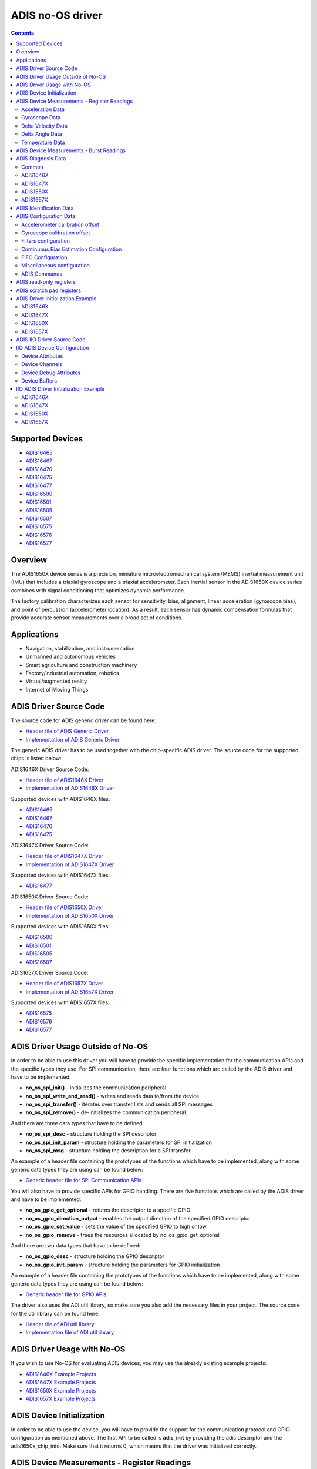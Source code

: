 ADIS no-OS driver
====================

.. contents::
    :depth: 2

Supported Devices
-----------------

* `ADIS16465 <https://www.analog.com/ADIS16465>`_
* `ADIS16467 <https://www.analog.com/ADIS16467>`_
* `ADIS16470 <https://www.analog.com/ADIS16470>`_
* `ADIS16475 <https://www.analog.com/ADIS16475>`_
* `ADIS16477 <https://www.analog.com/ADIS16477>`_
* `ADIS16500 <https://www.analog.com/ADIS16500>`_
* `ADIS16501 <https://www.analog.com/ADIS16501>`_
* `ADIS16505 <https://www.analog.com/ADIS16505>`_
* `ADIS16507 <https://www.analog.com/ADIS16507>`_
* `ADIS16575 <https://www.analog.com/ADIS16575>`_
* `ADIS16576 <https://www.analog.com/ADIS16576>`_
* `ADIS16577 <https://www.analog.com/ADIS16577>`_

Overview
--------

The ADIS1650X device series is a precision, miniature microelectromechanical
system (MEMS) inertial measurement unit (IMU) that includes a triaxial
gyroscope and a triaxial accelerometer. Each inertial sensor in the ADIS1650X
device series combines with signal conditioning that optimizes dynamic
performance.

The factory calibration characterizes each sensor for sensitivity, bias,
alignment, linear acceleration (gyroscope bias), and point of percussion
(accelerometer location). As a result, each sensor has dynamic compensation
formulas that provide accurate sensor measurements over a broad set of
conditions.

Applications
------------

* Navigation, stabilization, and instrumentation
* Unmanned and autonomous vehicles
* Smart agriculture and construction machinery
* Factory/industrial automation, robotics
* Virtual/augmented reality
* Internet of Moving Things

ADIS Driver Source Code
-----------------------

The source code for ADIS generic driver can be found here:

* `Header file of ADIS Generic Driver <https://github.com/analogdevicesinc/no-OS/blob/master/drivers/imu/adis.h>`_
* `Implementation of ADIS Generic Driver <https://github.com/analogdevicesinc/no-OS/blob/master/drivers/imu/adis.c>`_

The generic ADIS driver has to be used together with the chip-specific ADIS driver.
The source code for the supported chips is listed below:

ADIS1646X Driver Source Code:

* `Header file of ADIS1646X Driver <https://github.com/analogdevicesinc/no-OS/blob/master/drivers/imu/adis1646x.h>`_
* `Implementation of ADIS1646X Driver <https://github.com/analogdevicesinc/no-OS/blob/master/drivers/imu/adis1646x.c>`_

Supported devices with ADIS1646X files:

* `ADIS16465 <https://www.analog.com/ADIS16465>`_
* `ADIS16467 <https://www.analog.com/ADIS16467>`_
* `ADIS16470 <https://www.analog.com/ADIS16470>`_
* `ADIS16475 <https://www.analog.com/ADIS16475>`_

ADIS1647X Driver Source Code:

* `Header file of ADIS1647X Driver <https://github.com/analogdevicesinc/no-OS/blob/master/drivers/imu/adis1647x.h>`_
* `Implementation of ADIS1647X Driver <https://github.com/analogdevicesinc/no-OS/blob/master/drivers/imu/adis1647x.c>`_

Supported devices with ADIS1647X files:

* `ADIS16477 <https://www.analog.com/ADIS16477>`_

ADIS1650X Driver Source Code:

* `Header file of ADIS1650X Driver <https://github.com/analogdevicesinc/no-OS/blob/master/drivers/imu/adis1650x.h>`_
* `Implementation of ADIS1650X Driver <https://github.com/analogdevicesinc/no-OS/blob/master/drivers/imu/adis1650x.c>`_

Supported devices with ADIS1650X files:

* `ADIS16500 <https://www.analog.com/ADIS16500>`_
* `ADIS16501 <https://www.analog.com/ADIS16501>`_
* `ADIS16505 <https://www.analog.com/ADIS16505>`_
* `ADIS16507 <https://www.analog.com/ADIS16507>`_

ADIS1657X Driver Source Code:

* `Header file of ADIS1657X Driver <https://github.com/analogdevicesinc/no-OS/blob/master/drivers/imu/adis1657x.h>`_
* `Implementation of ADIS1657X Driver <https://github.com/analogdevicesinc/no-OS/blob/master/drivers/imu/adis1657x.c>`_

Supported devices with ADIS1657X files:

* `ADIS16575 <https://www.analog.com/ADIS16575>`_
* `ADIS16576 <https://www.analog.com/ADIS16576>`_
* `ADIS16577 <https://www.analog.com/ADIS16577>`_

ADIS Driver Usage Outside of No-OS
-----------------------------------

In order to be able to use this driver you will have to provide the specific
implementation for the communication APIs and the specific types they use.
For SPI communication, there are four functions which are called by the ADIS
driver and have to be implemented:

* **no_os_spi_init()** - initializes the communication peripheral.
* **no_os_spi_write_and_read()** - writes and reads data to/from the device.
* **no_os_spi_transfer()** - iterates over transfer lists and sends all SPI messages
* **no_os_spi_remove()** - de-initializes the communication peripheral.

And there are three data types that have to be defined:

* **no_os_spi_desc** - structure holding the SPI descriptor
* **no_os_spi_init_param** - structure holding the parameters for SPI initialization
* **no_os_spi_msg** - structure holding the description for a SPI transfer

An example of a header file containing the prototypes of the functions which have
to be implemented, along with some generic data types they are using can be found
below:

* `Generic header file for SPI Communication APIs <https://github.com/analogdevicesinc/no-OS/blob/master/include/no_os_spi.h>`_

You will also have to provide specific APIs for GPIO handling. There are five
functions which are called by the ADIS driver and have to be implemented:

* **no_os_gpio_get_optional** - returns the descriptor to a specific GPIO
* **no_os_gpio_direction_output** - enables the output direction of the specified GPIO descriptor
* **no_os_gpio_set_value** - sets the value of the specified GPIO to high or low
* **no_os_gpio_remove** - frees the resources allocated by no_os_gpio_get_optional

And there are two data types that have to be defined:

* **no_os_gpio_desc** - structure holding the GPIO descriptor
* **no_os_gpio_init_param** - structure holding the parameters for GPIO initialization

An example of a header file containing the prototypes of the functions which have
to be implemented, along with some generic data types they are using can be found below:

* `Generic header file for GPIO APIs <https://github.com/analogdevicesinc/no-OS/blob/master/include/no_os_gpio.h>`_

The driver also uses the ADI util library, so make sure you also add the necessary
files in your project. The source code for the util library can be found here:

* `Header file of ADI util library <https://github.com/analogdevicesinc/no-OS/blob/master/include/no_os_util.h>`_
* `Implementation file of ADI util library <https://github.com/analogdevicesinc/no-OS/blob/master/util/no_os_util.c>`_

ADIS Driver Usage with No-OS
----------------------------

If you wish to use No-OS for evaluating ADIS devices, you may use the already
existing example projects:

* `ADIS1646X Example Projects <https://github.com/analogdevicesinc/no-OS/tree/master/projects/eval-adis1646x>`_
* `ADIS1647X Example Projects <https://github.com/analogdevicesinc/no-OS/tree/master/projects/eval-adis1647x>`_
* `ADIS1650X Example Projects <https://github.com/analogdevicesinc/no-OS/tree/master/projects/eval-adis1650x>`_
* `ADIS1657X Example Projects <https://github.com/analogdevicesinc/no-OS/tree/master/projects/eval-adis1657x>`_

ADIS Device Initialization
--------------------------

In order to be able to use the device, you will have to provide the support for
the communication protocol and GPIO configuration as mentioned above. The first
API to be called is **adis_init** by providing the adis descriptor and the
adis1650x_chip_info. Make sure that it returns 0, which means that the driver
was initialized correctly.

ADIS Device Measurements - Register Readings
--------------------------------------------

Acceleration Data
^^^^^^^^^^^^^^^^^
If you want to obtain a data set for each axis, you may use **adis_read_x_accl**,
**adis_read_y_accl** and **adis_read_z_accl** APIs to obtain the raw data.
The raw data does not have the scaling applied. Use **adis_get_accl_scale** to
obtain the acceleration scale.
The converted value meters / square second is obtained by the following formula:

.. code-block:: bash

	result [m / s^2] = raw data * scale.dividend / scale.divisor

Gyroscope Data
^^^^^^^^^^^^^^

If you want to obtain a data set for each axis, you may use **adis_read_x_gyro**,
**adis_read_y_gyro** and **adis_read_z_gyro** APIs to obtain the raw data.
The raw data does not have the scaling applied. Use **adis_get_anglvel_scale**
to obtain the gyroscope scale.
The converted value in radians / second is obtained by the following formula:

.. code-block:: bash

	result [rad / s] = raw data * scale.dividend / scale.divisor

Delta Velocity Data
^^^^^^^^^^^^^^^^^^^

If you want to obtain a data set for each axis, you may use **adis_read_x_deltvel**,
**adis_read_y_deltvel** and **adis_read_z_deltvel** APIs to obtain the raw data.
The raw data does not have the scaling applied. Use **adis_get_deltavelocity_scale**
to obtain the delta velocity scale.
The converted value in meters / second is obtained by the following formula:

.. code-block:: bash

	result [m / s] = raw data * scale.dividend / scale.divisor

Delta Angle Data
^^^^^^^^^^^^^^^^

If you want to obtain a data set for each axis, you may use **adis_read_x_deltang**,
**adis_read_y_deltang** and **adis_read_z_deltang** APIs to obtain the raw data.
The raw data does not have the scaling applied. Use **adis_get_deltaangl_scale**
to obtain the delta angle scale.
The converted value in radians is obtained by the following formula:

.. code-block:: bash

	result [rad] = raw data * scale.dividend / scale.divisor

Temperature Data
^^^^^^^^^^^^^^^^

If you want to obtain the temperature data of the device, you may use
**adis_read_temp_out** API to obtain the raw data. The raw data does not have the
scaling applied. Use **adis_get_temp_scale**
to obtain the temperature scale.
The converted value in millidegrees Celsius is obtained by the following formula:

.. code-block:: bash

	result [milli °C] = raw data * scale.dividend / scale.divisor

ADIS Device Measurements - Burst Readings
--------------------------------------------

The burst read function provides a way to read a batch of output data registers.
If you want to perform a burst read, you may use **adis_read_burst_data** API.

You will have to provide the following parameters:

* adis descriptor pointer
* buffer - the buffer to be filled with the read data. Sufficient memory has to be allocated, as described with buffer size.
* buffer size - the size of the provided buffer, in bytes. The size of the provided buffer has to be at least 18 bytes if burst32 is false and at least 30 bytes if burst32 is true.
* burst32 - true if 32-bit data is requested for accel and gyro or delta angle and delta velocity measurements, false if 16-bit data is requested. It is supported only by adis1647x, adis1650x and adis1657x devices.
* burst_sel - 0 if accel and gyro data is requested, 1 if delta angle and delta velocity is requested. It is supported only by adis1647x, adis1650x and adis1657x devices.
* fifo_pop - in case FIFO is supported, will send a fifo pop request if parameter value is true. If FIFO is not supported, this parameter is ignored. It is supported only by adis1657x devices.
* burst_request - in case FIFO is supported, will send a burst request and -EAGAIN will be returned if the request has been sent successfully. With this request, no burst data is returned. This burst request is needed if the previous command sent to the device was not a burst read. If FIFO is not supported, this parameter is ignored. It is supported only by adis1657x devices.

The buffer will contain the following data based on burst32 and burst_sel:

burst32 = false burst_sel = 0:

* bytes 0-1:   diagnosis register
* bytes 2-3:   anglvel_x
* bytes 4-5:   anglvel_y
* bytes 6-7:   anglvel_z
* bytes 8-9:   accel_x
* bytes 10-11: accel_y
* bytes 12-13: accel_z
* bytes 14-15: temp0
* bytes 16-17: data_cntr/timestamp

burst32 = false burst_sel = 1:

* bytes 0-1:   diagnosis register
* bytes 2-3:   deltaangl_x
* bytes 4-5:   deltaangl_y
* bytes 6-7:   deltaangl_z
* bytes 8-9:   deltavelocity_x
* bytes 10-11: deltavelocity_y
* bytes 12-13: deltavelocity_z
* bytes 14-15: temp0
* bytes 16-17: data_cntr/timestamp

burst32 = true burst_sel = 0:

* bytes 0-1:   diagnosis register
* bytes 2-3:   anglvel_x lsb
* bytes 4-5:   anglvel_x msb
* bytes 6-7:   anglvel_y lsb
* bytes 8-9:   anglvel_y msb
* bytes 10-11: anglvel_z lsb
* bytes 12-13: anglvel_z msb
* bytes 14-15: accel_x lsb
* bytes 16-17: accel_x msb
* bytes 18-19: accel_y lsb
* bytes 20-21: accel_y msb
* bytes 22-23: accel_z lsb
* bytes 24-25: accel_z msb
* bytes 26-27: temp0
* bytes 28-29: data_cntr/timestamp

burst32 = true burst_sel = 0:

* bytes 0-1:   diagnosis register
* bytes 2-3:   deltaangl_x lsb
* bytes 4-5:   deltaangl_x msb
* bytes 6-7:   deltaangl_y lsb
* bytes 8-9:   deltaangl_y msb
* bytes 10-11: deltaangl_z lsb
* bytes 12-13: deltaangl_z msb
* bytes 14-15: deltavelocity_x lsb
* bytes 16-17: deltavelocity_x msb
* bytes 18-19: deltavelocity_y lsb
* bytes 20-21: deltavelocity_y msb
* bytes 22-23: deltavelocity_z lsb
* bytes 24-25: deltavelocity_z msb
* bytes 26-27: temp0
* bytes 28-29: data_cntr/timestamp

ADIS Diagnosis Data
-------------------

If you want to obtain the diagnosis data of the device, you may use
**adis_read_diag_stat** API to obtain the diagnosis flags structure. You may also
use individual APIs for each diagnosis flag to obtain the individual value. The
APIs for retrieving diagnosis flags are specific to the device, as shown below.

Common
^^^^^^
* **adis_read_diag_data_path_overrun** - to obtain the data path overrun flag value
* **adis_read_diag_fls_mem_update_failure** - to obtain the flash memory update error flag value
* **adis_read_diag_spi_comm_err** - to obtain the SPI communication error flag value
* **adis_read_diag_standby_mode** - to obtain the standby mode flag value
* **adis_read_diag_snsr_failure** - to obtain the sensor self test error flag value
* **adis_read_diag_mem_failure** - to obtain the flash memory test error flag value
* **adis_read_diag_clk_err** - to obtain the clock error flag value
* **adis_read_diag_checksum_err** - to obtain the checksum error flag value from a previous burst read
* **adis_read_diag_fls_mem_wr_cnt_exceed** - to obtain the flash memory write counts exceeded flag value (set to true if the flash memory write counter exceeds the endurance value
* **adis_read_diag_stat** - to obtain all error flags

ADIS1646X
^^^^^^^^^

There are no other specific diagnosis flags for this chip version.

ADIS1647X
^^^^^^^^^

There are no other specific diagnosis flags for this chip version.

ADIS1650X
^^^^^^^^^

* **adis_read_diag_gyro1_failure** - to obtain the gyroscope1 self test error flag value
* **adis_read_diag_gyro2_failure** - to obtain the gyroscope2 self test error flag value
* **adis_read_diag_accl_failure** - to obtain the accelerometer self test error flag value

ADIS1657X
^^^^^^^^^

* **adis_read_diag_snsr_init_failure** - to obtain the sensor initialization failure flag value
* **adis_read_diag_x_axis_gyro_failure** - to obtain the X-Axis Gyroscope failure flag value
* **adis_read_diag_y_axis_gyro_failure** - to obtain the Y-Axis Gyroscope failure flag value
* **adis_read_diag_z_axis_gyro_failure** - to obtain the Z-Axis Gyroscope failure flag value
* **adis_read_diag_x_axis_accl_failure** - to obtain the X-Axis Accelerometer failure flag value
* **adis_read_diag_y_axis_accl_failure** - to obtain the Y-Axis Accelerometer failure flag value
* **adis_read_diag_z_axis_accl_failure** - to obtain the Z-Axis Accelerometer failure flag value
* **adis_read_diag_aduc_mcu_fault** - to obtain the ADuC microcontroller fault flag value

ADIS Identification Data
------------------------

If you want to obtain identification data specific to the device, you may use the following APIs:

* **adis_read_prod_id** - to obtain the product id
* **adis_read_serial_num** - to obtain the product serial number
* **adis_read_firm_rev** - to obtain the firmware revision
* **adis_read_firm_d**, **adis_read_firm_m** and **adis_read_firm_y** - to obtain the firmware date
* **adis_read_gyro_meas_range** to obtain gyroscope measurement range encoded value

ADIS Configuration Data
-----------------------

Accelerometer calibration offset
^^^^^^^^^^^^^^^^^^^^^^^^^^^^^^^^

If you want to configure the accelerometer calibration offset on any axis, you may use the following APIs:

* **adis_write_xa_bias**
* **adis_write_ya_bias**
* **adis_write_za_bias**

If you want to read the current accelerometer calibration on any axis, you may use the following APIs:

* **adis_read_xa_bias**
* **adis_read_ya_bias**
* **adis_read_za_bias**

Gyroscope calibration offset
^^^^^^^^^^^^^^^^^^^^^^^^^^^^

If you want to configure the gyroscope calibration offset on any axis, you may use the following APIs:

* **adis_write_xg_bias**
* **adis_write_yg_bias**
* **adis_write_zg_bias**

If you want to read the current gyroscope calibration on any axis, you may use the following APIs:

* **adis_read_xg_bias**
* **adis_read_yg_bias**
* **adis_read_zg_bias**


Filters configuration
^^^^^^^^^^^^^^^^^^^^^

* **adis_write_filt_size_var_b**, **adis_read_filt_size_var_b** - Bartlett window FIR filter write/read APIs
* **adis_write_dec_rate**, **adis_read_dec_rate** - decimation filter write/read APIs
* **adis_write_up_scale**, **adis_read_up_scale** - scale factor for input clock for scaled sync mode write/read APIs

Continuous Bias Estimation Configuration
^^^^^^^^^^^^^^^^^^^^^^^^^^^^^^^^^^^^^^^^

Some devices offer continuous bias estimation configuration capabilities.
See the information below to view the configuration APIs for the devices which
offer continuous bias estimation capabilities.

**ADIS1646X**

  * **adis_write_bias_corr_tbc**, **adis_read_bias_corr_tbc** - to write/read the time base control value
  * **adis_write_bias_corr_en_xg**, **adis_read_bias_corr_en_xg** - to write/read the X-axis gyroscope bias correction enable bit (0 - disabled, 1 - enabled)
  * **adis_write_bias_corr_en_yg**, **adis_read_bias_corr_en_yg** - to write/read the Y-axis gyroscope bias correction enable bit (0 - disabled, 1 - enabled)
  * **adis_write_bias_corr_en_zg**, **adis_read_bias_corr_en_zg** - to write/read the Z-axis gyroscope bias correction enable bit (0 - disabled, 1 - enabled)
  * **adis_write_bias_corr_en_xa**, **adis_read_bias_corr_en_xa** - to write/read the X-axis accelerometer bias correction enable bit (0 - disabled, 1 - enabled)
  * **adis_write_bias_corr_en_ya**, **adis_read_bias_corr_en_ya** - to write/read the Y-axis accelerometer bias correction enable bit (0 - disabled, 1 - enabled)
  * **adis_write_bias_corr_en_za**, **adis_read_bias_corr_en_za** - to write/read the Z-axis accelerometer bias correction enable bit (0 - disabled, 1 - enabled)

**ADIS1647X**

  * **adis_write_bias_corr_tbc**, **adis_read_bias_corr_tbc** - to write/read the time base control value
  * **adis_write_bias_corr_en_xg**, **adis_read_bias_corr_en_xg** - to write/read the X-axis gyroscope bias correction enable bit (0 - disabled, 1 - enabled)
  * **adis_write_bias_corr_en_yg**, **adis_read_bias_corr_en_yg** - to write/read the Y-axis gyroscope bias correction enable bit (0 - disabled, 1 - enabled)
  * **adis_write_bias_corr_en_zg**, **adis_read_bias_corr_en_zg** - to write/read the Z-axis gyroscope bias correction enable bit (0 - disabled, 1 - enabled)
  * **adis_write_bias_corr_en_xa**, **adis_read_bias_corr_en_xa** - to write/read the X-axis accelerometer bias correction enable bit (0 - disabled, 1 - enabled)
  * **adis_write_bias_corr_en_ya**, **adis_read_bias_corr_en_ya** - to write/read the Y-axis accelerometer bias correction enable bit (0 - disabled, 1 - enabled)
  * **adis_write_bias_corr_en_za**, **adis_read_bias_corr_en_za** - to write/read the Z-axis accelerometer bias correction enable bit (0 - disabled, 1 - enabled)


**ADIS1650X**

	This device does not offer continuous bias estimation capabilities.

**ADIS1657X**

  * **adis_write_bias_corr_tbc**, **adis_read_bias_corr_tbc** - to write/read the time base control value
  * **adis_write_bias_corr_en_xg**, **adis_read_bias_corr_en_xg** - to write/read the X-axis gyroscope bias correction enable bit (0 - disabled, 1 - enabled)
  * **adis_write_bias_corr_en_yg**, **adis_read_bias_corr_en_yg** - to write/read the Y-axis gyroscope bias correction enable bit (0 - disabled, 1 - enabled)
  * **adis_write_bias_corr_en_zg**, **adis_read_bias_corr_en_zg** - to write/read the Z-axis gyroscope bias correction enable bit (0 - disabled, 1 - enabled)
  * **adis_write_bias_corr_en_xa**, **adis_read_bias_corr_en_xa** - to write/read the X-axis accelerometer bias correction enable bit (0 - disabled, 1 - enabled)
  * **adis_write_bias_corr_en_ya**, **adis_read_bias_corr_en_ya** - to write/read the Y-axis accelerometer bias correction enable bit (0 - disabled, 1 - enabled)
  * **adis_write_bias_corr_en_za**, **adis_read_bias_corr_en_za** - to write/read the Z-axis accelerometer bias correction enable bit (0 - disabled, 1 - enabled)

FIFO Configuration
^^^^^^^^^^^^^^^^^^

Some devices offer a hardware FIFO and offer configuration capabilities for
the FIFO. See the information below to view the FIFO configuration APIs for the
devices which have a hardware FIFO.

**ADIS1646X**

	This device does not offer a hardware FIFO.

**ADIS1647X**

	This device does not offer a hardware FIFO.

**ADIS1650X**

	This device does not offer a hardware FIFO.

**ADIS1657X**

  * **adis_write_fifo_en**, **adis_read_fifo_en** - to write/read the FIFO enable bit (0 - direct output mode, 1 - FIFO output mode)
  * **adis_write_fifo_overflow**, **adis_read_fifo_overflow** - to write/read the FIFO overflow behavior bit (0 - stop enqueuing samples, 1 - overwrite the oldest sample)
  * **adis_write_fifo_wm_int_en**, **adis_read_fifo_wm_int_en** - to write/read the FIFO watermark interrupt enable bit (0 - watermark interrupt disabled, 1 - watermark interrupt enabled)
  * **adis_write_fifo_wm_int_pol**, **adis_read_fifo_wm_int_pol** - to write/read the FIFO watermark interrupt polarity (0 - active low, 1 - active high)
  * **adis_write_fifo_wm_lvl**, **adis_read_fifo_wm_lvl** - to write/read the number of samples which must be enqueued into the FIFO to trigger the watermark interrupt
  * **adis_read_fifo_cnt** - to read the current number of samples in the FIFO

Miscellaneous configuration
^^^^^^^^^^^^^^^^^^^^^^^^^^^

**Common**

  * **adis_write_dr_polarity**, **adis_read_dr_polarity** - data ready polarity encoded value write/read APIs
  * **adis_write_sync_polarity**, **adis_read_sync_polarity** - sync polarity encoded value write/read APIs
  * **adis_write_sync_mode**, **adis_read_sync_mode** - synchronization mode encoded value write/read APIs
  * **adis_write_pt_of_perc_algnmt**, **adis_read_pt_of_perc_algnmt** - write/read APIs for point of percussion alignment enable bit (1 -enabled, 0 - disabled)
  * **adis_write_linear_accl_comp**, **adis_read_linear_accl_comp** - write/read APIs for linear acceleration compensation enable bit (1 -enabled, 0 - disabled)

**ADIS1646X**

	There are no other specific APIs for miscellaneous configuration for this chip version.

**ADIS1647X**

  * **adis_write_burst_sel**, **adis_read_burst_sel** - write/read APIs for burst selection encoded value (0 - acceleration and angular velocity, 1 - delta velocity and delta angle)
  * **adis_write_burst32**, **adis_read_burst32** - write/read APIs for burst32 enable bit (0 - for 16-bit burst data, 1 - for 32-bit burst data)


**ADIS1650X**

  * **adis_write_sens_bw**, **adis_read_sens_bw** - sensor bandwidth encoded value write/read APIs
  * **adis_write_burst_sel**, **adis_read_burst_sel** - write/read APIs for burst selection encoded value (0 - acceleration and angular velocity, 1 - delta velocity and delta angle)
  * **adis_write_burst32**, **adis_read_burst32** - write/read APIs for burst32 enable bit (0 - for 16-bit burst data, 1 - for 32-bit burst data)


**ADIS1657X**

  * **adis_write_sens_bw**, **adis_read_sens_bw** - sensor bandwidth encoded value write/read APIs
  * **adis_write_burst_sel**, **adis_read_burst_sel** - write/read APIs for burst selection encoded value (0 - acceleration and angular velocity, 1 - delta velocity and delta angle)
  * **adis_write_burst32**, **adis_read_burst32** - write/read APIs for burst32 enable bit (0 - for 16-bit burst data, 1 - for 32-bit burst data)
  * **adis_write_timestamp32**, **adis_read_timestamp32** - write/read APIs for timestamp32 enable bit (0 - for 16-bit timestamp, 1 - for 32-bit timestamp)
  * **adis_write_sync_4khz**, **adis_read_sync_4khz** - write/read APIs for 4KHz internal sync enable bit (0 - for 2KHz internal sync, 1 - for 4KHz internal sync)

ADIS Commands
^^^^^^^^^^^^^

**Common**

  * **adis_cmd_fact_calib_restore** - to perform factory calibration restore command
  * **adis_cmd_snsr_self_test** - to perform sensor self test command
  * **adis_cmd_fls_mem_update** - to perform flash memory update command
  * **adis_cmd_fls_mem_test** - to perform flash memory test command
  * **adis_cmd_sw_res** - to perform software reset command

**ADIS1646X**

  * **adis_cmd_bias_corr_update** - to perform bias correction update command

**ADIS1647X**

  * **adis_cmd_bias_corr_update** - to perform bias correction update command

**ADIS1650X**

	There are no other specific APIs for ADIS commands for this chip version.

**ADIS1657X**

  * **adis_cmd_bias_corr_update** - to perform bias correction update command
  * **adis_cmd_fifo_flush** - to perform fifo flush command

ADIS read-only registers
------------------------

**Common**

  * **adis_read_time_stamp** - reads the current sample time stamp
  * **adis_read_data_cntr** - reads the current sample data counter

**ADIS1650X**

	There are no other APIs for this chip version.

**ADIS1657X**

  * **adis_read_spi_chksum** - reads current sample SPI transaction checksum

ADIS scratch pad registers
--------------------------

In order to perform read/write operations for device scratch pad registers use
the following APIs:

* **adis_write_usr_scr_1**, **adis_read_usr_scr_1** - write/read APIs for scratch pad register 1
* **adis_write_usr_scr_2**, **adis_read_usr_scr_2** - write/read APIs for scratch pad register 2
* **adis_write_usr_scr_3**, **adis_read_usr_scr_3** - write/read APIs for scratch pad register 3

ADIS Driver Initialization Example
----------------------------------

ADIS1646X
^^^^^^^^^

.. code-block:: c

	struct no_os_spi_init_param adis1646x_spi_ip = {
		.device_id = SPI_DEVICE_ID,
		.max_speed_hz = SPI_BAUDRATE,
		.bit_order = NO_OS_SPI_BIT_ORDER_MSB_FIRST,
		.mode = NO_OS_SPI_MODE_3,
		.platform_ops = SPI_OPS,
		.chip_select = SPI_CS,
		.extra = SPI_EXTRA,
	};

	struct no_os_gpio_init_param adis1646x_gpio_reset_ip = {
		.port = GPIO_RESET_PORT_NUM,
		.number = GPIO_RESET_PIN_NUM,
		.pull = NO_OS_PULL_NONE,
		.platform_ops = GPIO_OPS,
		.extra = GPIO_EXTRA
	};

	struct adis_init_param adis1646x_ip = {
		.gpio_reset = &adis1646x_gpio_reset_ip,
		.sync_mode = ADIS_SYNC_OUTPUT,
		.dev_id = ADIS16465_1,
	};

	struct adis_dev *adis1646x_desc;
	int ret;
	int val[7];

	adis1646x_chip_info.ip = &adis1646x_ip;
	ret = adis_init(&adis1646x_desc, &adis1646x_chip_info);
	if (ret)
		goto error;

	ret = adis_read_x_gyro(adis1646x_desc, &val[0]);
	if (ret)
		goto error_remove;
	ret = adis_read_y_gyro(adis1646x_desc, &val[1]);
	if (ret)
		goto error_remove;
	ret = adis_read_z_gyro(adis1646x_desc, &val[2]);
	if (ret)
		goto error_remove;
	ret = adis_read_x_accl(adis1646x_desc, &val[3]);
	if (ret)
		goto error_remove;
	ret = adis_read_y_accl(adis1646x_desc, &val[4]);
	if (ret)
		goto error_remove;
	ret = adis_read_z_accl(adis1646x_desc, &val[5]);
	if (ret)
		goto error_remove;
	ret = adis_read_temp_out(adis1646x_desc, &val[6]);
	if (ret)
		goto error_remove;

	error_remove:
		adis_remove(adis1646x_desc);
	error:
		pr_info("Error!\n");
	...

ADIS1647X
^^^^^^^^^

.. code-block:: c

	struct no_os_spi_init_param adis1647x_spi_ip = {
		.device_id = SPI_DEVICE_ID,
		.max_speed_hz = SPI_BAUDRATE,
		.bit_order = NO_OS_SPI_BIT_ORDER_MSB_FIRST,
		.mode = NO_OS_SPI_MODE_3,
		.platform_ops = SPI_OPS,
		.chip_select = SPI_CS,
		.extra = SPI_EXTRA,
	};

	struct no_os_gpio_init_param adis1647x_gpio_reset_ip = {
		.port = GPIO_RESET_PORT_NUM,
		.number = GPIO_RESET_PIN_NUM,
		.pull = NO_OS_PULL_NONE,
		.platform_ops = GPIO_OPS,
		.extra = GPIO_EXTRA
	};

	struct adis_init_param adis1647x_ip = {
		.gpio_reset = &adis1647x_gpio_reset_ip,
		.sync_mode = ADIS_SYNC_OUTPUT,
		.dev_id = ADIS16477_1,
	};

	struct adis_dev *adis1647x_desc;
	int ret;
	int val[7];

	adis1647x_chip_info.ip = &adis1647x_ip;
	ret = adis_init(&adis1647x_desc, &adis1647x_chip_info);
	if (ret)
		goto error;

	ret = adis_read_x_gyro(adis1647x_desc, &val[0]);
	if (ret)
		goto error_remove;
	ret = adis_read_y_gyro(adis1647x_desc, &val[1]);
	if (ret)
		goto error_remove;
	ret = adis_read_z_gyro(adis1647x_desc, &val[2]);
	if (ret)
		goto error_remove;
	ret = adis_read_x_accl(adis1647x_desc, &val[3]);
	if (ret)
		goto error_remove;
	ret = adis_read_y_accl(adis1647x_desc, &val[4]);
	if (ret)
		goto error_remove;
	ret = adis_read_z_accl(adis1647x_desc, &val[5]);
	if (ret)
		goto error_remove;
	ret = adis_read_temp_out(adis1647x_desc, &val[6]);
	if (ret)
		goto error_remove;

	error_remove:
		adis_remove(adis1647x_desc);
	error:
		pr_info("Error!\n");
	...

ADIS1650X
^^^^^^^^^

.. code-block:: c

	struct no_os_spi_init_param adis1650x_spi_ip = {
		.device_id = SPI_DEVICE_ID,
		.max_speed_hz = SPI_BAUDRATE,
		.bit_order = NO_OS_SPI_BIT_ORDER_MSB_FIRST,
		.mode = NO_OS_SPI_MODE_3,
		.platform_ops = SPI_OPS,
		.chip_select = SPI_CS,
		.extra = SPI_EXTRA,
	};

	struct no_os_gpio_init_param adis1650x_gpio_reset_ip = {
		.port = GPIO_RESET_PORT_NUM,
		.number = GPIO_RESET_PIN_NUM,
		.pull = NO_OS_PULL_NONE,
		.platform_ops = GPIO_OPS,
		.extra = GPIO_EXTRA
	};

	struct adis_init_param adis1650x_ip = {
		.gpio_reset = &adis1650x_gpio_reset_ip,
		.sync_mode = ADIS_SYNC_OUTPUT,
		.dev_id = ADIS16505_2,
	};

	struct adis_dev *adis1650x_desc;
	int ret;
	int val[7];

	adis1650x_chip_info.ip = &adis1650x_ip;
	ret = adis_init(&adis1650x_desc, &adis1650x_chip_info);
	if (ret)
		goto error;

	ret = adis_read_x_gyro(adis1650x_desc, &val[0]);
	if (ret)
		goto error_remove;
	ret = adis_read_y_gyro(adis1650x_desc, &val[1]);
	if (ret)
		goto error_remove;
	ret = adis_read_z_gyro(adis1650x_desc, &val[2]);
	if (ret)
		goto error_remove;
	ret = adis_read_x_accl(adis1650x_desc, &val[3]);
	if (ret)
		goto error_remove;
	ret = adis_read_y_accl(adis1650x_desc, &val[4]);
	if (ret)
		goto error_remove;
	ret = adis_read_z_accl(adis1650x_desc, &val[5]);
	if (ret)
		goto error_remove;
	ret = adis_read_temp_out(adis1650x_desc, &val[6]);
	if (ret)
		goto error_remove;

	error_remove:
		adis_remove(adis1650x_desc);
	error:
		pr_info("Error!\n");
	...

ADIS1657X
^^^^^^^^^

.. code-block:: c

	struct no_os_spi_init_param adis1657x_spi_ip = {
		.device_id = SPI_DEVICE_ID,
		.max_speed_hz = SPI_BAUDRATE,
		.bit_order = NO_OS_SPI_BIT_ORDER_MSB_FIRST,
		.mode = NO_OS_SPI_MODE_3,
		.platform_ops = SPI_OPS,
		.chip_select = SPI_CS,
		.extra = SPI_EXTRA,
	};

	struct no_os_gpio_init_param adis1657x_gpio_reset_ip = {
		.port = GPIO_RESET_PORT_NUM,
		.number = GPIO_RESET_PIN_NUM,
		.pull = NO_OS_PULL_NONE,
		.platform_ops = GPIO_OPS,
		.extra = GPIO_EXTRA
	};

	struct adis_init_param adis1657x_ip = {
		.gpio_reset = &adis1657x_gpio_reset_ip,
		.sync_mode = ADIS_SYNC_OUTPUT,
		.dev_id = ADIS16577_3,
	};

	struct adis_dev *adis1657x_desc;
	int ret;
	int val[7];

	adis1657x_chip_info.ip = &adis1657x_ip;
	ret = adis_init(&adis1657x_desc, &adis1657x_chip_info);
	if (ret)
		goto error;

	ret = adis_read_x_gyro(adis1657x_desc, &val[0]);
	if (ret)
		goto error_remove;
	ret = adis_read_y_gyro(adis1657x_desc, &val[1]);
	if (ret)
		goto error_remove;
	ret = adis_read_z_gyro(adis1657x_desc, &val[2]);
	if (ret)
		goto error_remove;
	ret = adis_read_x_accl(adis1657x_desc, &val[3]);
	if (ret)
		goto error_remove;
	ret = adis_read_y_accl(adis1657x_desc, &val[4]);
	if (ret)
		goto error_remove;
	ret = adis_read_z_accl(adis1657x_desc, &val[5]);
	if (ret)
		goto error_remove;
	ret = adis_read_temp_out(adis1657x_desc, &val[6]);
	if (ret)
		goto error_remove;

	error_remove:
		adis_remove(adis1657x_desc);
	error:
		pr_info("Error!\n");
	...

ADIS IIO Driver Source Code
---------------------------

The IIO ADIS driver comes on top of ADIS driver and offers support for interfacing
IIO clients through IIO lib.

The source code for ADIS generic driver can be found here:

* `Header file of ADIS Generic IIO Driver <https://github.com/analogdevicesinc/no-OS/blob/master/drivers/imu/iio_adis.h>`_
* `Implementation of ADIS Generic IIO Driver <https://github.com/analogdevicesinc/no-OS/blob/master/drivers/imu/iio_adis.c>`_

The generic ADIS driver has to be used together with the chip-specific ADIS driver.
The source code for the supported chips is listed below:

ADIS1646X IIO Driver Source Code:

* `Header file of ADIS1646X IIO Driver <https://github.com/analogdevicesinc/no-OS/blob/master/drivers/imu/iio_adis1646x.h>`_
* `Implementation of ADIS1646X IIO Driver <https://github.com/analogdevicesinc/no-OS/blob/master/drivers/imu/iio_adis1646x.c>`_

Supported devices with IIO ADIS1646X files:

* `ADIS16465 <https://www.analog.com/ADIS16465>`_
* `ADIS16467 <https://www.analog.com/ADIS16467>`_
* `ADIS16470 <https://www.analog.com/ADIS16470>`_
* `ADIS16475 <https://www.analog.com/ADIS16475>`_

ADIS1647X IIO Driver Source Code:

* `Header file of ADIS1647X IIO Driver <https://github.com/analogdevicesinc/no-OS/blob/master/drivers/imu/iio_adis1647x.h>`_
* `Implementation of ADIS1647X IIO Driver <https://github.com/analogdevicesinc/no-OS/blob/master/drivers/imu/iio_adis1647x.c>`_

Supported devices with IIO ADIS1646X files:

* `ADIS16477 <https://www.analog.com/ADIS16477>`_

ADIS1650X IIO Driver Source Code:

* `Header file of ADIS1650X IIO Driver <https://github.com/analogdevicesinc/no-OS/blob/master/drivers/imu/iio_adis1650x.h>`_
* `Implementation of ADIS1650X IIO Driver <https://github.com/analogdevicesinc/no-OS/blob/master/drivers/imu/iio_adis1650x.c>`_

Supported devices with IIO ADIS1650X files:

* `ADIS16500 <https://www.analog.com/ADIS16500>`_
* `ADIS16501 <https://www.analog.com/ADIS16501>`_
* `ADIS16505 <https://www.analog.com/ADIS16505>`_
* `ADIS16507 <https://www.analog.com/ADIS16507>`_


ADIS1657X IIO Driver Source Code:

* `Header file of ADIS1657X IIO Driver <https://github.com/analogdevicesinc/no-OS/blob/master/drivers/imu/iio_adis1657x.h>`_
* `Implementation of ADIS1657X IIO Driver <https://github.com/analogdevicesinc/no-OS/blob/master/drivers/imu/iio_adis1657x.c>`_

Supported devices with ADIS1657X files:

* `ADIS16575 <https://www.analog.com/ADIS16575>`_
* `ADIS16576 <https://www.analog.com/ADIS16576>`_
* `ADIS16577 <https://www.analog.com/ADIS16577>`_

IIO ADIS Device Configuration
-----------------------------

Device Attributes
^^^^^^^^^^^^^^^^^

The generic IIO ADIS device has the following device specific attributes:

* **filter_low_pass_3db_frequency** - which allows the configuration of the ADIS Bartlett window FIR filter
* **sampling_frequency** - which allows the configuration of the ADIS sampling frequency

Device Channels
^^^^^^^^^^^^^^^

The generic IIO ADIS device has 0 output channels and 14 input channels:
3 angular velocity channels, 3 acceleration channels, 3 rotation channels,
3 velocity channels, 1 temperature channel and 1 counter channel.

**Angular Velocity Channels**

	The angular velocity channels are:

	* Channel 0: **anglvel_x**
	* Channel 1: **anglvel_y**
	* Channel 2: **anglvel_z**

	Each angular velocity channel has 3 attributes:

	* **calibbias** - calibration offset correction
	* **raw** - the raw angular velocity value read from the device
	* **scale** - the scale that has to be applied to the raw value in order to obtain the converted real value in rot/s, it has a constant value which is chip-specific

**Acceleration Channels**

	The acceleration channels are:

	* Channel 3: **accel_x**
	* Channel 4: **accel_y**
	* Channel 5: **accel_z**

	Each acceleration channel has 3 attributes:

	* **calibbias** - calibration offset correction
	* **raw** - the raw acceleration value read from the device
	* **scale** - the scale that has to be applied to the raw value in order to obtain the converted real value in m/s^2, it has a constant value which is chip-specific

**Temperature Channel**

	The temperature channel is:

	* Channel 6: **temp0**

	The temperature channel has 2 attributes:

	* **raw** - the raw temperature value read from the device
	* **scale** - the scale that has to be applied to the raw value in order to obtain the converted real value in millidegrees Celsius, it has a constant value which is chip-specific

**Delta Angle Channels**

	The delta angle channels are:

	* Channel 7: **deltaangl_x**
	* Channel 8: **deltaangl_y**
	* Channel 9: **deltaangl_z**

	Each rotation channel has 2 attributes:

	* **raw** - the raw delta angle value read from the device
	* **scale** - the scale that has to be applied to the raw value in order to obtain the converted real value in radians, it has a constant value which is chip-specific

**Delta Velocity Channels**

	The delta velocity channels are:

	* Channel 10: **deltavelocity_x**
	* Channel 11: **deltavelocity_y**
	* Channel 12: **deltavelocity_z**

	Each delta velocity channel has 2 attributes:

	* **raw** - the raw delta velocity value read from the device
	* **scale** - the scale that has to be applied to the raw value in order to obtain the converted real value in m/s, it has a constant value which is chip-specific

Device Debug Attributes
^^^^^^^^^^^^^^^^^^^^^^^

The IIO driver offers the possibility to configure the device and to retrieve
diagnosis and configuration data from the device using debug attributes.
The following list of debug attributes is available:

**Common**

+----------------------------------------------+-------------+--------------------------------------------------------------------+---------------------------------------------------------------------------------------------------------------------------------------------+
| Debug Attribute Name                         | Access Type | Debug Attribute Description                                        | Debug Attribute Valid Values                                                                                                                |
+----------------------------------------------+-------------+--------------------------------------------------------------------+---------------------------------------------------------------------------------------------------------------------------------------------+
| diag_data_path_overrun                       | Read-only   | Data Path Overrun Error Flag                                       | 0 - error did not occur or 1 - error occurred                                                                                               |
+----------------------------------------------+-------------+--------------------------------------------------------------------+---------------------------------------------------------------------------------------------------------------------------------------------+
| diag_flash_memory_update_error               | Read-only   | Flash Memory Update Error Flag                                     | 0 - error did not occur or 1 - error occurred                                                                                               |
+----------------------------------------------+-------------+--------------------------------------------------------------------+---------------------------------------------------------------------------------------------------------------------------------------------+
| diag_spi_communication_error                 | Read-only   | SPI Communication Error Flag                                       | 0 - error did not occur or 1 - error occurred                                                                                               |
+----------------------------------------------+-------------+--------------------------------------------------------------------+---------------------------------------------------------------------------------------------------------------------------------------------+
| diag_standby_mode                            | Read-only   | Standby Mode Flag                                                  | 0 - device is in processing mode, 1 - device is in standby mode (not enough voltage supplied)                                               |
+----------------------------------------------+-------------+--------------------------------------------------------------------+---------------------------------------------------------------------------------------------------------------------------------------------+
| diag_sensor_self_test_error                  | Read-only   | Sensor Self Test Error Flag                                        | 0 - error did not occur or 1 - error occurred                                                                                               |
+----------------------------------------------+-------------+--------------------------------------------------------------------+---------------------------------------------------------------------------------------------------------------------------------------------+
| diag_flash_memory_test_error                 | Read-only   | Flash Memory Test Error Flag                                       | 0 - error did not occur or 1 - error occurred                                                                                               |
+----------------------------------------------+-------------+--------------------------------------------------------------------+---------------------------------------------------------------------------------------------------------------------------------------------+
| diag_clock_error                             | Read-only   | Clock Error Flag                                                   | 0 - error did not occur or 1 - error occurred                                                                                               |
+----------------------------------------------+-------------+--------------------------------------------------------------------+---------------------------------------------------------------------------------------------------------------------------------------------+
| diag_checksum_error_flag                     | Read-only   | SPI Checksum Error Flag                                            | 0 - error did not occur or 1 - error occurred                                                                                               |
+----------------------------------------------+-------------+--------------------------------------------------------------------+---------------------------------------------------------------------------------------------------------------------------------------------+
| diag_flash_memory_write_count_exceeded_error | Read-only   | Flash Memory Write Counts Exceeded Flag Error                      | 0 - error did not occur or 1 - error occurred                                                                                               |
+----------------------------------------------+-------------+--------------------------------------------------------------------+---------------------------------------------------------------------------------------------------------------------------------------------+
| lost_samples_count                           | Read-only   | The number of lost samples during the previous buffer read command | 0 - 4294967295                                                                                                                              |
+----------------------------------------------+-------------+--------------------------------------------------------------------+---------------------------------------------------------------------------------------------------------------------------------------------+
| time_stamp                                   | Read-only   | The TIME_STAMP register value                                      | 0 - 65535                                                                                                                                   |
+----------------------------------------------+-------------+--------------------------------------------------------------------+---------------------------------------------------------------------------------------------------------------------------------------------+
| data_counter                                 | Read-only   | The DATA_CNTR register value                                       | 0 - 65535                                                                                                                                   |
+----------------------------------------------+-------------+--------------------------------------------------------------------+---------------------------------------------------------------------------------------------------------------------------------------------+
| filter_size                                  | Read/Write  | The FILT_CTRL register value                                       | 0 - 6                                                                                                                                       |
+----------------------------------------------+-------------+--------------------------------------------------------------------+---------------------------------------------------------------------------------------------------------------------------------------------+
| gyroscope_measurement_range                  | Read-only   | The measurement range identifier                                   | chip specific value with format "+/-###_degrees_per_sec"                                                                                    |
+----------------------------------------------+-------------+--------------------------------------------------------------------+---------------------------------------------------------------------------------------------------------------------------------------------+
| data_ready_polarity Read/Write               | Read/Write  | Data Ready Pin Polarity Encoded Value                              | 0 - active low, 1 - active high                                                                                                             |
+----------------------------------------------+-------------+--------------------------------------------------------------------+---------------------------------------------------------------------------------------------------------------------------------------------+
| sync_polarity                                | Read/Write  | Sync Pin Polarity Encoded Value                                    | 0 - active low, 1 - active high                                                                                                             |
+----------------------------------------------+-------------+--------------------------------------------------------------------+---------------------------------------------------------------------------------------------------------------------------------------------+
| point_of_percussion_alignment                | Read/Write  | Point Of Percussion Alignment Enable Bit                           | 0 - disabled, 1 - enabled                                                                                                                   |
+----------------------------------------------+-------------+--------------------------------------------------------------------+---------------------------------------------------------------------------------------------------------------------------------------------+
| linear_acceleration_compensation             | Read/Write  | Linear Acceleration Compensation Enable Bit                        | 0 - disabled, 1 - enabled                                                                                                                   |
+----------------------------------------------+-------------+--------------------------------------------------------------------+---------------------------------------------------------------------------------------------------------------------------------------------+
| sync_signal_scale                            | Read/Write  | Sync Input Frequency Multiplier Register Value                     | 0 - 65535                                                                                                                                   |
+----------------------------------------------+-------------+--------------------------------------------------------------------+---------------------------------------------------------------------------------------------------------------------------------------------+
| factory_calibration_restore                  | Write-only  | Triggers a factory calibration restore command                     | Any written value will trigger a factory calibration restore command on the device                                                          |
+----------------------------------------------+-------------+--------------------------------------------------------------------+---------------------------------------------------------------------------------------------------------------------------------------------+
| sensor_self_test                             | Write-only  | Triggers a self test command                                       | Any written value will trigger a self test command on the device                                                                            |
+----------------------------------------------+-------------+--------------------------------------------------------------------+---------------------------------------------------------------------------------------------------------------------------------------------+
| flash_memory_update                          | Write-only  | Triggers a flash memory update command                             | Any written value will trigger a flash memory update command on the device                                                                  |
+----------------------------------------------+-------------+--------------------------------------------------------------------+---------------------------------------------------------------------------------------------------------------------------------------------+
| flash_memory_test                            | Write-only  | Triggers a flash memory test command                               | Any written value will trigger a flash memory test command on the device                                                                    |
+----------------------------------------------+-------------+--------------------------------------------------------------------+---------------------------------------------------------------------------------------------------------------------------------------------+
| software_reset                               | Write-only  | Triggers a software reset command                                  | Any written value will trigger a software reset command on the device                                                                       |
+----------------------------------------------+-------------+--------------------------------------------------------------------+---------------------------------------------------------------------------------------------------------------------------------------------+
| firmware_revision                            | Read-only   | The firmware revision value                                        | String containing the firmware revision in the following format ##.##                                                                       |
+----------------------------------------------+-------------+--------------------------------------------------------------------+---------------------------------------------------------------------------------------------------------------------------------------------+
| firmware_date                                | Read-only   | The firmware date                                                  | String containing the firmware date in the following format dd-mm-yyyy                                                                      |
+----------------------------------------------+-------------+--------------------------------------------------------------------+---------------------------------------------------------------------------------------------------------------------------------------------+
| product_id                                   | Read-only   | The product id                                                     | Chip specific product id, e.g. 16505, 16575, 16576, 16577, etc.)                                                                            |
+----------------------------------------------+-------------+--------------------------------------------------------------------+---------------------------------------------------------------------------------------------------------------------------------------------+
| serial_number                                | Read-only   | The serial number                                                  | The serial number of the chip - unsigned integer format                                                                                     |
+----------------------------------------------+-------------+--------------------------------------------------------------------+---------------------------------------------------------------------------------------------------------------------------------------------+
| scratch_pad_register1                        | Read/Write  | The scratch path register 1                                        | 0 - 65535                                                                                                                                   |
+----------------------------------------------+-------------+--------------------------------------------------------------------+---------------------------------------------------------------------------------------------------------------------------------------------+
| scratch_pad_register2                        | Read/Write  | The scratch path register 2                                        | 0 - 65535                                                                                                                                   |
+----------------------------------------------+-------------+--------------------------------------------------------------------+---------------------------------------------------------------------------------------------------------------------------------------------+
| scratch_pad_register3                        | Read/Write  | The scratch path register 3                                        | 0 - 65535                                                                                                                                   |
+----------------------------------------------+-------------+--------------------------------------------------------------------+---------------------------------------------------------------------------------------------------------------------------------------------+
| flash_count                                  | Read-only   | The number of the flash writes performed on the device             | 0 - 65535                                                                                                                                   |
+----------------------------------------------+-------------+--------------------------------------------------------------------+---------------------------------------------------------------------------------------------------------------------------------------------+

**ADIS1646X**

+---------------------------------------------+-------------+-------------------------------------------------------+--------------------------------------------------------------------------------------------+
| Debug Attribute Name                        | Access Type | Debug Attribute Description                           | Debug Attribute Valid Values                                                               |
+---------------------------------------------+-------------+-------------------------------------------------------+--------------------------------------------------------------------------------------------+
| bias_correction_time_base_control           | Read/Write  | Bias Correction Time Base Control Value               | 0 - 12                                                                                     |
+---------------------------------------------+-------------+-------------------------------------------------------+--------------------------------------------------------------------------------------------+
| x_axis_gyroscope_bias_correction_enable     | Read/Write  | X Axis Gyroscope Bias Correction Enable Bit Value     | 0 - correction disabled, 1 - correction enabled                                            |
+---------------------------------------------+-------------+-------------------------------------------------------+--------------------------------------------------------------------------------------------+
| y_axis_gyroscope_bias_correction_enable     | Read/Write  | Y Axis Gyroscope Bias Correction Enable Bit Value     | 0 - correction disabled, 1 - correction enabled                                            |
+---------------------------------------------+-------------+-------------------------------------------------------+--------------------------------------------------------------------------------------------+
| z_axis_gyroscope_bias_correction_enable     | Read/Write  | Z Axis Gyroscope Bias Correction Enable Bit Value     | 0 - correction disabled, 1 - correction enabled                                            |
+---------------------------------------------+-------------+-------------------------------------------------------+--------------------------------------------------------------------------------------------+
| x_axis_accelerometer_bias_correction_enable | Read/Write  | X Axis Accelerometer Bias Correction Enable Bit Value | 0 - correction disabled, 1 - correction enabled                                            |
+---------------------------------------------+-------------+-------------------------------------------------------+--------------------------------------------------------------------------------------------+
| y_axis_accelerometer_bias_correction_enable | Read/Write  | Y Axis Accelerometer Bias Correction Enable Bit Value | 0 - correction disabled, 1 - correction enabled                                            |
+---------------------------------------------+-------------+-------------------------------------------------------+--------------------------------------------------------------------------------------------+
| z_axis_accelerometer_bias_correction_enable | Read/Write  | Z Axis Accelerometer Bias Correction Enable Bit Value | 0 - correction disabled, 1 - correction enabled                                            |
+---------------------------------------------+-------------+-------------------------------------------------------+--------------------------------------------------------------------------------------------+
| bias_correction_update                      | Write-only  | Trigger a bias correction update command              | Any written value will trigger a bias correction update command on the device              |
+---------------------------------------------+-------------+-------------------------------------------------------+--------------------------------------------------------------------------------------------+
| decimation_filter                           | Read/Write  | Decimation Filter Register Value                      | 0 - 1999                                                                                   |
+---------------------------------------------+-------------+-------------------------------------------------------+--------------------------------------------------------------------------------------------+
| sync_mode_select                            | Read/Write  | Sync Mode Select Encoded Value                        | 0 - internal sync, 1 - direct input sync, 2 - scaled sync, 3 - output sync, 5 - pulse sync |
+---------------------------------------------+-------------+-------------------------------------------------------+--------------------------------------------------------------------------------------------+

**ADIS1647X**

+---------------------------------------------+-------------+-------------------------------------------------------+---------------------------------------------------------------------------------------------------------------------------------------------+
| Debug Attribute Name                        | Access Type | Debug Attribute Description                           | Debug Attribute Valid Values                                                                                                                |
+---------------------------------------------+-------------+-------------------------------------------------------+---------------------------------------------------------------------------------------------------------------------------------------------+
| bias_correction_time_base_control           | Read/Write  | Bias Correction Time Base Control Value               | 0 - 12                                                                                                                                      |
+---------------------------------------------+-------------+-------------------------------------------------------+---------------------------------------------------------------------------------------------------------------------------------------------+
| x_axis_gyroscope_bias_correction_enable     | Read/Write  | X Axis Gyroscope Bias Correction Enable Bit Value     | 0 - correction disabled, 1 - correction enabled                                                                                             |
+---------------------------------------------+-------------+-------------------------------------------------------+---------------------------------------------------------------------------------------------------------------------------------------------+
| y_axis_gyroscope_bias_correction_enable     | Read/Write  | Y Axis Gyroscope Bias Correction Enable Bit Value     | 0 - correction disabled, 1 - correction enabled                                                                                             |
+---------------------------------------------+-------------+-------------------------------------------------------+---------------------------------------------------------------------------------------------------------------------------------------------+
| z_axis_gyroscope_bias_correction_enable     | Read/Write  | Z Axis Gyroscope Bias Correction Enable Bit Value     | 0 - correction disabled, 1 - correction enabled                                                                                             |
+---------------------------------------------+-------------+-------------------------------------------------------+---------------------------------------------------------------------------------------------------------------------------------------------+
| x_axis_accelerometer_bias_correction_enable | Read/Write  | X Axis Accelerometer Bias Correction Enable Bit Value | 0 - correction disabled, 1 - correction enabled                                                                                             |
+---------------------------------------------+-------------+-------------------------------------------------------+---------------------------------------------------------------------------------------------------------------------------------------------+
| y_axis_accelerometer_bias_correction_enable | Read/Write  | Y Axis Accelerometer Bias Correction Enable Bit Value | 0 - correction disabled, 1 - correction enabled                                                                                             |
+---------------------------------------------+-------------+-------------------------------------------------------+---------------------------------------------------------------------------------------------------------------------------------------------+
| z_axis_accelerometer_bias_correction_enable | Read/Write  | Z Axis Accelerometer Bias Correction Enable Bit Value | 0 - correction disabled, 1 - correction enabled                                                                                             |
+---------------------------------------------+-------------+-------------------------------------------------------+---------------------------------------------------------------------------------------------------------------------------------------------+
| bias_correction_update                      | Write-only  | Trigger a bias correction update command              | Any written value will trigger a bias correction update command on the device                                                               |
+---------------------------------------------+-------------+-------------------------------------------------------+---------------------------------------------------------------------------------------------------------------------------------------------+
| decimation_filter                           | Read/Write  | Decimation Filter Register Value                      | 0 - 1999                                                                                                                                    |
+---------------------------------------------+-------------+-------------------------------------------------------+---------------------------------------------------------------------------------------------------------------------------------------------+
| burst_data_selection                        | Read/Write  | Burst Data Selection Encoded Bit                      | 0 - burst data contains acceleration and angular velocity measurements, 1 - burst data contains delta-angle and delta-velocity measurements |
+---------------------------------------------+-------------+-------------------------------------------------------+---------------------------------------------------------------------------------------------------------------------------------------------+
| burst_size_selection                        | Read/Write  | Burst Size Selection Encoded Bit                      | 0 - burst data contains 16-bit values, 1 - burst data contains 32-bit values                                                                |
+---------------------------------------------+-------------+-------------------------------------------------------+---------------------------------------------------------------------------------------------------------------------------------------------+
| sync_mode_select                            | Read/Write  | Sync Mode Select Encoded Value                        | 0 - internal sync, 1 - direct input sync, 2 - scaled sync, 3 - output sync, 5 - pulse sync                                                  |
+---------------------------------------------+-------------+-------------------------------------------------------+---------------------------------------------------------------------------------------------------------------------------------------------+

**ADIS1650X**

+-----------------------------------+-------------+-----------------------------------------+---------------------------------------------------------------------------------------------------------------------------------------------+
| Debug Attribute Name              | Access Type | Debug Attribute Description             | Debug Attribute Valid Values                                                                                                                |
+-----------------------------------+-------------+-----------------------------------------+---------------------------------------------------------------------------------------------------------------------------------------------+
| diag_gyroscope1_self_test_error   | Read-only   | Gyroscope 1 Self Test Error Fla         | 0 - error did not occur or 1 - error occurred                                                                                               |
+-----------------------------------+-------------+-----------------------------------------+---------------------------------------------------------------------------------------------------------------------------------------------+
| diag_gyroscope1_self_test_error   | Read-only   | Gyroscope 1 Self Test Error Fla         | 0 - error did not occur or 1 - error occurred                                                                                               |
+-----------------------------------+-------------+-----------------------------------------+---------------------------------------------------------------------------------------------------------------------------------------------+
| diag_acceleration_self_test_error | Read-only   | Accelerometer Self Test Error Flag      | 0 - error did not occur or 1 - error occurred                                                                                               |
+-----------------------------------+-------------+-----------------------------------------+---------------------------------------------------------------------------------------------------------------------------------------------+
| decimation_filter                 | Read/Write  | Decimation Filter Register Value        | 0 - 1999                                                                                                                                    |
+-----------------------------------+-------------+-----------------------------------------+---------------------------------------------------------------------------------------------------------------------------------------------+
| burst_data_selection              | Read/Write  | Burst Data Selection Encoded Bit        | 0 - burst data contains acceleration and angular velocity measurements, 1 - burst data contains delta-angle and delta-velocity measurements |
+-----------------------------------+-------------+-----------------------------------------+---------------------------------------------------------------------------------------------------------------------------------------------+
| burst_size_selection              | Read/Write  | Burst Size Selection Encoded Bit        | 0 - burst data contains 16-bit values, 1 - burst data contains 32-bit values                                                                |
+-----------------------------------+-------------+-----------------------------------------+---------------------------------------------------------------------------------------------------------------------------------------------+
| sync_mode_select                  | Read/Write  | Sync Mode Select Encoded Value          | 0 - internal sync, 1 - direct input sync, 2 - scaled sync, 3 - output sync                                                                  |
+-----------------------------------+-------------+-----------------------------------------+---------------------------------------------------------------------------------------------------------------------------------------------+
| internal_sensor_bandwidth         | Read/Write  | Internal Sensor Bandwidth Encoded Value | 0 - wide bandwidth, 1 - 370 Hz                                                                                                              |
+-----------------------------------+-------------+-----------------------------------------+---------------------------------------------------------------------------------------------------------------------------------------------+

**ADIS1657X**

+---------------------------------------------+-------------+-------------------------------------------------------+---------------------------------------------------------------------------------------------------------------------------------------------+
| Debug Attribute Name                        | Access Type | Debug Attribute Description                           | Debug Attribute Valid Values                                                                                                                |
+---------------------------------------------+-------------+-------------------------------------------------------+---------------------------------------------------------------------------------------------------------------------------------------------+
| diag_sensor_initialization_failure          | Read-only   | Sensor Initialization Failure Flag                    | 0 - error did not occur or 1 - error occurred                                                                                               |
+---------------------------------------------+-------------+-------------------------------------------------------+---------------------------------------------------------------------------------------------------------------------------------------------+
| diag_x_axis_gyroscope_failure               | Read-only   | X Axis Gyroscope Failure Flag                         | 0 - error did not occur or 1 - error occurred                                                                                               |
+---------------------------------------------+-------------+-------------------------------------------------------+---------------------------------------------------------------------------------------------------------------------------------------------+
| diag_y_axis_gyroscope_failure               | Read-only   | Y Axis Gyroscope Failure Flag                         | 0 - error did not occur or 1 - error occurred                                                                                               |
+---------------------------------------------+-------------+-------------------------------------------------------+---------------------------------------------------------------------------------------------------------------------------------------------+
| diag_z_axis_gyroscope_failure               | Read-only   | Z Axis Gyroscope Failure Flag                         | 0 - error did not occur or 1 - error occurred                                                                                               |
+---------------------------------------------+-------------+-------------------------------------------------------+---------------------------------------------------------------------------------------------------------------------------------------------+
| diag_x_axis_accelerometer_failure           | Read-only   | X Axis Accelerometer Failure Flag                     | 0 - error did not occur or 1 - error occurred                                                                                               |
+---------------------------------------------+-------------+-------------------------------------------------------+---------------------------------------------------------------------------------------------------------------------------------------------+
| diag_y_axis_accelerometer_failure           | Read-only   | Y Axis Accelerometer Failure Flag                     | 0 - error did not occur or 1 - error occurred                                                                                               |
+---------------------------------------------+-------------+-------------------------------------------------------+---------------------------------------------------------------------------------------------------------------------------------------------+
| diag_z_axis_accelerometer_failure           | Read-only   | Z Axis Accelerometer Failure Flag                     | 0 - error did not occur or 1 - error occurred                                                                                               |
+---------------------------------------------+-------------+-------------------------------------------------------+---------------------------------------------------------------------------------------------------------------------------------------------+
| diag_aduc_mcu_fault                         | Read-only   | Internal Mcu Fault Flag                               | 0 - error did not occur or 1 - error occurred                                                                                               |
+---------------------------------------------+-------------+-------------------------------------------------------+---------------------------------------------------------------------------------------------------------------------------------------------+
| fifo_sample_count                           | Read-only   | The FIFO_CNT register value                           | 0 - 511                                                                                                                                     |
+---------------------------------------------+-------------+-------------------------------------------------------+---------------------------------------------------------------------------------------------------------------------------------------------+
| spi_checksum                                | Read-only   | The SPI_CHKSUM register value                         | 0 - 65535                                                                                                                                   |
+---------------------------------------------+-------------+-------------------------------------------------------+---------------------------------------------------------------------------------------------------------------------------------------------+
| fifo_enable                                 | Read/Write  | IFO Enable Bit Value                                  | 0 - FIFO disabled, 1 - FIFO enabled                                                                                                         |
+---------------------------------------------+-------------+-------------------------------------------------------+---------------------------------------------------------------------------------------------------------------------------------------------+
| fifo_overflow_behavior                      | Read/Write  | FIFO Overflow Behavior Encoded Value                  | 0 - stop enqueuing samples, 1 - overwrite the oldest sample                                                                                 |
+---------------------------------------------+-------------+-------------------------------------------------------+---------------------------------------------------------------------------------------------------------------------------------------------+
| fifo_watermark_interrupt_enable             | Read/Write  | FIFO Watermark Interrupt Enable Bit Value             | 0 - watermark interrupt disabled, 1 - watermark interrupt enabled                                                                           |
+---------------------------------------------+-------------+-------------------------------------------------------+---------------------------------------------------------------------------------------------------------------------------------------------+
| fifo_watermark_interrupt_polarity           | Read/Write  | FIFO Watermark Interrupt Polarity Encoded Value       | 0 - active low, 1 - active high                                                                                                             |
+---------------------------------------------+-------------+-------------------------------------------------------+---------------------------------------------------------------------------------------------------------------------------------------------+
| fifo_watermark_threshold_level              | Read/Write  | FIFO Watermark Threshold Level                        | 0 - 511                                                                                                                                     |
+---------------------------------------------+-------------+-------------------------------------------------------+---------------------------------------------------------------------------------------------------------------------------------------------+
| time_stamp_size                             | Read/Write  | Timestamp Size Encoded Bit                            | 0 - timestamp is in 16-bit format, 1 - timestamp is in 32-bit format                                                                        |
+---------------------------------------------+-------------+-------------------------------------------------------+---------------------------------------------------------------------------------------------------------------------------------------------+
| internal_sync_enable_4khz                   | Read/Write  | 4KHz Internal Sync Enable bit                         | 0 - 2KHz Internal Sync, 1 - 4KHz Internal Sync                                                                                              |
+---------------------------------------------+-------------+-------------------------------------------------------+---------------------------------------------------------------------------------------------------------------------------------------------+
| bias_correction_time_base_control           | Read/Write  | Bias Correction Time Base Control Value               | 0 - 12                                                                                                                                      |
+---------------------------------------------+-------------+-------------------------------------------------------+---------------------------------------------------------------------------------------------------------------------------------------------+
| x_axis_gyroscope_bias_correction_enable     | Read/Write  | X Axis Gyroscope Bias Correction Enable Bit Value     | 0 - correction disabled, 1 - correction enabled                                                                                             |
+---------------------------------------------+-------------+-------------------------------------------------------+---------------------------------------------------------------------------------------------------------------------------------------------+
| y_axis_gyroscope_bias_correction_enable     | Read/Write  | Y Axis Gyroscope Bias Correction Enable Bit Value     | 0 - correction disabled, 1 - correction enabled                                                                                             |
+---------------------------------------------+-------------+-------------------------------------------------------+---------------------------------------------------------------------------------------------------------------------------------------------+
| z_axis_gyroscope_bias_correction_enable     | Read/Write  | Z Axis Gyroscope Bias Correction Enable Bit Value     | 0 - correction disabled, 1 - correction enabled                                                                                             |
+---------------------------------------------+-------------+-------------------------------------------------------+---------------------------------------------------------------------------------------------------------------------------------------------+
| x_axis_accelerometer_bias_correction_enable | Read/Write  | X Axis Accelerometer Bias Correction Enable Bit Value | 0 - correction disabled, 1 - correction enabled                                                                                             |
+---------------------------------------------+-------------+-------------------------------------------------------+---------------------------------------------------------------------------------------------------------------------------------------------+
| y_axis_accelerometer_bias_correction_enable | Read/Write  | Y Axis Accelerometer Bias Correction Enable Bit Value | 0 - correction disabled, 1 - correction enabled                                                                                             |
+---------------------------------------------+-------------+-------------------------------------------------------+---------------------------------------------------------------------------------------------------------------------------------------------+
| z_axis_accelerometer_bias_correction_enable | Read/Write  | Z Axis Accelerometer Bias Correction Enable Bit Value | 0 - correction disabled, 1 - correction enabled                                                                                             |
+---------------------------------------------+-------------+-------------------------------------------------------+---------------------------------------------------------------------------------------------------------------------------------------------+
| bias_correction_update                      | Write-only  | Trigger a bias correction update command              | Any written value will trigger a bias correction update command on the device                                                               |
+---------------------------------------------+-------------+-------------------------------------------------------+---------------------------------------------------------------------------------------------------------------------------------------------+
| fifo_flush                                  | Write-only  | Triggers a FIFO flush command                         | Any written value will trigger a FIFO flush command on the device                                                                           |
+---------------------------------------------+-------------+-------------------------------------------------------+---------------------------------------------------------------------------------------------------------------------------------------------+
| decimation_filter                           | Read/Write  | Decimation Filter Register Value                      | 0 - 3999                                                                                                                                    |
+---------------------------------------------+-------------+-------------------------------------------------------+---------------------------------------------------------------------------------------------------------------------------------------------+
| burst_data_selection                        | Read/Write  | Burst Data Selection Encoded Bit                      | 0 - burst data contains acceleration and angular velocity measurements, 1 - burst data contains delta-angle and delta-velocity measurements |
+---------------------------------------------+-------------+-------------------------------------------------------+---------------------------------------------------------------------------------------------------------------------------------------------+
| burst_size_selection                        | Read/Write  | Burst Size Selection Encoded Bit                      | 0 - burst data contains 16-bit values, 1 - burst data contains 32-bit values                                                                |
+---------------------------------------------+-------------+-------------------------------------------------------+---------------------------------------------------------------------------------------------------------------------------------------------+
| sync_mode_select                            | Read/Write  | Sync Mode Select Encoded Value                        | 0 - internal sync, 1 - direct input sync, 2 - scaled sync, 3 - output sync                                                                  |
+---------------------------------------------+-------------+-------------------------------------------------------+---------------------------------------------------------------------------------------------------------------------------------------------+
| internal_sensor_bandwidth                   | Read/Write  | Internal Sensor Bandwidth Encoded Value               | 0 - wide bandwidth, 1 - 370 Hz                                                                                                              |
+---------------------------------------------+-------------+-------------------------------------------------------+---------------------------------------------------------------------------------------------------------------------------------------------+

Device Buffers
^^^^^^^^^^^^^^

The IIO AIDS device driver supports the usage of a data buffer for samples reading purposes.
The following channels are available for buffer readings, based on the chip used:

**ADIS1646X**:

* anglvel_x
* anglvel_y
* anglvel_z
* accel_x
* accel_y
* accel_z
* temp0

**ADIS1647X**:

Burst data selection = 0:

  * anglvel_x
  * anglvel_y
  * anglvel_z
  * accel_x
  * accel_y
  * accel_z
  * temp0

Burst data selection = 1:

  * deltaangl_x
  * deltaangl_y
  * deltaangl_z
  * deltavelocity_x
  * deltavelocity_y
  * deltavelocity_z
  * temp0

**ADIS1650X**:

Burst data selection = 0:

  * anglvel_x
  * anglvel_y
  * anglvel_z
  * accel_x
  * accel_y
  * accel_z
  * temp0

Burst data selection = 1:

  * deltaangl_x
  * deltaangl_y
  * deltaangl_z
  * deltavelocity_x
  * deltavelocity_y
  * deltavelocity_z
  * temp0

**ADIS1657X**:

Burst data selection = 0:

  * anglvel_x
  * anglvel_y
  * anglvel_z
  * accel_x
  * accel_y
  * accel_z
  * temp0

Burst data selection = 1:

  * deltaangl_x
  * deltaangl_y
  * deltaangl_z
  * deltavelocity_x
  * deltavelocity_y
  * deltavelocity_z
  * temp0


IIO ADIS Driver Initialization Example
--------------------------------------

ADIS1646X
^^^^^^^^^

.. code-block:: c

	struct no_os_spi_init_param adis1646x_spi_ip = {
	.device_id = SPI_DEVICE_ID,
	.max_speed_hz = SPI_BAUDRATE,
	.bit_order = NO_OS_SPI_BIT_ORDER_MSB_FIRST,
	.mode = NO_OS_SPI_MODE_3,
	.platform_ops = SPI_OPS,
	.chip_select = SPI_CS,
	.extra = SPI_EXTRA,
	};

	struct no_os_gpio_init_param adis1646x_gpio_reset_ip = {
		.port = GPIO_RESET_PORT_NUM,
		.number = GPIO_RESET_PIN_NUM,
		.pull = NO_OS_PULL_NONE,
		.platform_ops = GPIO_OPS,
		.extra = GPIO_EXTRA
	};

	struct adis_init_param adis1646x_ip = {
		.gpio_reset = &adis1646x_gpio_reset_ip,
		.sync_mode = ADIS_SYNC_OUTPUT,
		.dev_id = ADIS16465_1,
	};

	struct no_os_irq_init_param adis1646x_gpio_irq_ip = {
		.irq_ctrl_id = GPIO_IRQ_ID,
		.platform_ops = GPIO_IRQ_OPS,
		.extra = GPIO_IRQ_EXTRA,
	};

	const struct iio_hw_trig_cb_info gpio_cb_info = {
		.event = NO_OS_EVT_GPIO,
		.peripheral = NO_OS_GPIO_IRQ,
		.handle = ADIS1646X_GPIO_CB_HANDLE,
	};

	struct iio_hw_trig_init_param adis1646x_gpio_trig_ip = {
		.irq_id = ADIS1646X_GPIO_TRIG_IRQ_ID,
		.irq_trig_lvl = NO_OS_IRQ_EDGE_RISING,
		.cb_info = gpio_cb_info,
		.name = ADIS1646X_GPIO_TRIG_NAME,
	};

	#define DATA_BUFFER_SIZE 400
	uint8_t iio_data_buffer[DATA_BUFFER_SIZE * 7 * sizeof(int)];
	struct adis_iio_dev *adis1646x_iio_desc;

	struct iio_data_buffer data_buff = {
		.buff = (void *)iio_data_buffer,
		.size = DATA_BUFFER_SIZE * 7 * sizeof(int)
	};

	struct iio_hw_trig *adis1646x_trig_desc;
	struct no_os_irq_ctrl_desc *adis1646x_irq_desc;
	struct iio_app_desc *app;
	struct iio_app_init_param app_init_param = { 0 };

	ret = adis1646x_iio_init(&adis1646x_iio_desc, &adis1646x_ip);
	if (ret)
		return ret;

	/* Initialize interrupt controller */
	ret = no_os_irq_ctrl_init(&adis1646x_irq_desc, &adis1646x_gpio_irq_ip);
	if (ret)
		goto err_irq_init;

	ret = no_os_irq_set_priority(adis1646x_irq_desc, adis1646x_gpio_trig_ip.irq_id, 1);
	if (ret)
		goto err_irq_set_prio;

	adis1646x_gpio_trig_ip.irq_ctrl = adis1646x_irq_desc;

	/* Initialize hardware trigger */
	ret = iio_hw_trig_init(&adis1646x_trig_desc, &adis1646x_gpio_trig_ip);
	if (ret)
		goto err_irq_set_prio;

	/* List of devices */
	struct iio_app_device iio_devices[] = {
		{
			.name = "adis16465-1",
			.dev = adis1646x_iio_desc,
			.dev_descriptor = adis1646x_iio_desc->iio_dev,
			.read_buff = &data_buff,
		}
	};

	/* List of triggers */
	struct iio_trigger_init trigs[] = {
		IIO_APP_TRIGGER(ADIS1646X_GPIO_TRIG_NAME, adis1646x_trig_desc, &adis_iio_trig_desc)
	};

	app_init_param.devices = iio_devices;
	app_init_param.nb_devices = NO_OS_ARRAY_SIZE(iio_devices);
	app_init_param.uart_init_params = adis1646x_uart_ip;
	app_init_param.trigs = trigs;
	app_init_param.nb_trigs = NO_OS_ARRAY_SIZE(trigs);
	app_init_param.irq_desc = adis1646x_irq_desc;

	ret = iio_app_init(&app, app_init_param);
	if (ret)
		goto err_iio_app_init;

	/* Update the reference to iio_desc */
	adis1646x_trig_desc->iio_desc = app->iio_desc;

	ret = iio_app_run(app);
	if (ret)
		goto iio_app_err;

	return 0;

	iio_app_err:
		iio_app_remove(app);
	err_iio_app_init:
		iio_hw_trig_remove(adis1646x_trig_desc);
	err_irq_set_prio:
		no_os_irq_ctrl_remove(adis1646x_irq_desc);
	err_irq_init:
		adis1646x_iio_remove(adis1646x_iio_desc);
		pr_info("Error!\n");
		return ret;

ADIS1647X
^^^^^^^^^

.. code-block:: c

	struct no_os_spi_init_param adis1647x_spi_ip = {
	.device_id = SPI_DEVICE_ID,
	.max_speed_hz = SPI_BAUDRATE,
	.bit_order = NO_OS_SPI_BIT_ORDER_MSB_FIRST,
	.mode = NO_OS_SPI_MODE_3,
	.platform_ops = SPI_OPS,
	.chip_select = SPI_CS,
	.extra = SPI_EXTRA,
	};

	struct no_os_gpio_init_param adis1647x_gpio_reset_ip = {
		.port = GPIO_RESET_PORT_NUM,
		.number = GPIO_RESET_PIN_NUM,
		.pull = NO_OS_PULL_NONE,
		.platform_ops = GPIO_OPS,
		.extra = GPIO_EXTRA
	};

	struct adis_init_param adis1647x_ip = {
		.gpio_reset = &adis1647x_gpio_reset_ip,
		.sync_mode = ADIS_SYNC_OUTPUT,
		.dev_id = ADIS16477_1,
	};

	struct no_os_irq_init_param adis1647x_gpio_irq_ip = {
		.irq_ctrl_id = GPIO_IRQ_ID,
		.platform_ops = GPIO_IRQ_OPS,
		.extra = GPIO_IRQ_EXTRA,
	};

	const struct iio_hw_trig_cb_info gpio_cb_info = {
		.event = NO_OS_EVT_GPIO,
		.peripheral = NO_OS_GPIO_IRQ,
		.handle = ADIS1647X_GPIO_CB_HANDLE,
	};

	struct iio_hw_trig_init_param adis1647x_gpio_trig_ip = {
		.irq_id = ADIS1647X_GPIO_TRIG_IRQ_ID,
		.irq_trig_lvl = NO_OS_IRQ_EDGE_RISING,
		.cb_info = gpio_cb_info,
		.name = ADIS1647X_GPIO_TRIG_NAME,
	};

	#define DATA_BUFFER_SIZE 400
	uint8_t iio_data_buffer[DATA_BUFFER_SIZE * 13 * sizeof(int)];
	struct adis_iio_dev *adis1647x_iio_desc;

	struct iio_data_buffer data_buff = {
		.buff = (void *)iio_data_buffer,
		.size = DATA_BUFFER_SIZE * 13 * sizeof(int)
	};

	struct iio_hw_trig *adis1647x_trig_desc;
	struct no_os_irq_ctrl_desc *adis1647x_irq_desc;
	struct iio_app_desc *app;
	struct iio_app_init_param app_init_param = { 0 };

	ret = adis1647x_iio_init(&adis1647x_iio_desc, &adis1647x_ip);
	if (ret)
		return ret;

	/* Initialize interrupt controller */
	ret = no_os_irq_ctrl_init(&adis1647x_irq_desc, &adis1647x_gpio_irq_ip);
	if (ret)
		goto err_irq_init;

	ret = no_os_irq_set_priority(adis1647x_irq_desc, adis1647x_gpio_trig_ip.irq_id, 1);
	if (ret)
		goto err_irq_set_prio;

	adis1647x_gpio_trig_ip.irq_ctrl = adis1647x_irq_desc;

	/* Initialize hardware trigger */
	ret = iio_hw_trig_init(&adis1647x_trig_desc, &adis1647x_gpio_trig_ip);
	if (ret)
		goto err_irq_set_prio;

	/* List of devices */
	struct iio_app_device iio_devices[] = {
		{
			.name = "adis16477-1",
			.dev = adis1647x_iio_desc,
			.dev_descriptor = adis1647x_iio_desc->iio_dev,
			.read_buff = &data_buff,
		}
	};

	/* List of triggers */
	struct iio_trigger_init trigs[] = {
		IIO_APP_TRIGGER(ADIS1647X_GPIO_TRIG_NAME, adis1647x_trig_desc, &adis_iio_trig_desc)
	};

	app_init_param.devices = iio_devices;
	app_init_param.nb_devices = NO_OS_ARRAY_SIZE(iio_devices);
	app_init_param.uart_init_params = adis1647x_uart_ip;
	app_init_param.trigs = trigs;
	app_init_param.nb_trigs = NO_OS_ARRAY_SIZE(trigs);
	app_init_param.irq_desc = adis1647x_irq_desc;

	ret = iio_app_init(&app, app_init_param);
	if (ret)
		goto err_iio_app_init;

	/* Update the reference to iio_desc */
	adis1647x_trig_desc->iio_desc = app->iio_desc;

	ret = iio_app_run(app);
	if (ret)
		goto iio_app_err;

	return 0;

	iio_app_err:
		iio_app_remove(app);
	err_iio_app_init:
		iio_hw_trig_remove(adis1647x_trig_desc);
	err_irq_set_prio:
		no_os_irq_ctrl_remove(adis1647x_irq_desc);
	err_irq_init:
		adis1647x_iio_remove(adis1647x_iio_desc);
		pr_info("Error!\n");
		return ret;

ADIS1650X
^^^^^^^^^

.. code-block:: c

	struct no_os_spi_init_param adis1650x_spi_ip = {
	.device_id = SPI_DEVICE_ID,
	.max_speed_hz = SPI_BAUDRATE,
	.bit_order = NO_OS_SPI_BIT_ORDER_MSB_FIRST,
	.mode = NO_OS_SPI_MODE_3,
	.platform_ops = SPI_OPS,
	.chip_select = SPI_CS,
	.extra = SPI_EXTRA,
	};

	struct no_os_gpio_init_param adis1650x_gpio_reset_ip = {
		.port = GPIO_RESET_PORT_NUM,
		.number = GPIO_RESET_PIN_NUM,
		.pull = NO_OS_PULL_NONE,
		.platform_ops = GPIO_OPS,
		.extra = GPIO_EXTRA
	};

	struct adis_init_param adis1650x_ip = {
		.gpio_reset = &adis1650x_gpio_reset_ip,
		.sync_mode = ADIS_SYNC_OUTPUT,
		.dev_id = ADIS16505_2,
	};

	struct no_os_irq_init_param adis1650x_gpio_irq_ip = {
		.irq_ctrl_id = GPIO_IRQ_ID,
		.platform_ops = GPIO_IRQ_OPS,
		.extra = GPIO_IRQ_EXTRA,
	};

	const struct iio_hw_trig_cb_info gpio_cb_info = {
		.event = NO_OS_EVT_GPIO,
		.peripheral = NO_OS_GPIO_IRQ,
		.handle = ADIS1650X_GPIO_CB_HANDLE,
	};

	struct iio_hw_trig_init_param adis1650x_gpio_trig_ip = {
		.irq_id = ADIS1650X_GPIO_TRIG_IRQ_ID,
		.irq_trig_lvl = NO_OS_IRQ_EDGE_RISING,
		.cb_info = gpio_cb_info,
		.name = ADIS1650X_GPIO_TRIG_NAME,
	};

	#define DATA_BUFFER_SIZE 400
	uint8_t iio_data_buffer[DATA_BUFFER_SIZE * 13 * sizeof(int)];
	struct adis_iio_dev *adis1650x_iio_desc;

	struct iio_data_buffer data_buff = {
		.buff = (void *)iio_data_buffer,
		.size = DATA_BUFFER_SIZE * 13 * sizeof(int)
	};

	struct iio_hw_trig *adis1650x_trig_desc;
	struct no_os_irq_ctrl_desc *adis1650x_irq_desc;
	struct iio_app_desc *app;
	struct iio_app_init_param app_init_param = { 0 };

	ret = adis1650x_iio_init(&adis1650x_iio_desc, &adis1650x_ip);
	if (ret)
		return ret;

	/* Initialize interrupt controller */
	ret = no_os_irq_ctrl_init(&adis1650x_irq_desc, &adis1650x_gpio_irq_ip);
	if (ret)
		goto err_irq_init;

	ret = no_os_irq_set_priority(adis1650x_irq_desc, adis1650x_gpio_trig_ip.irq_id, 1);
	if (ret)
		goto err_irq_set_prio;

	adis1650x_gpio_trig_ip.irq_ctrl = adis1650x_irq_desc;

	/* Initialize hardware trigger */
	ret = iio_hw_trig_init(&adis1650x_trig_desc, &adis1650x_gpio_trig_ip);
	if (ret)
		goto err_irq_set_prio;

	/* List of devices */
	struct iio_app_device iio_devices[] = {
		{
			.name = "adis16505-2",
			.dev = adis1650x_iio_desc,
			.dev_descriptor = adis1650x_iio_desc->iio_dev,
			.read_buff = &data_buff,
		}
	};

	/* List of triggers */
	struct iio_trigger_init trigs[] = {
		IIO_APP_TRIGGER(ADIS1650X_GPIO_TRIG_NAME, adis1650x_trig_desc, &adis_iio_trig_desc)
	};

	app_init_param.devices = iio_devices;
	app_init_param.nb_devices = NO_OS_ARRAY_SIZE(iio_devices);
	app_init_param.uart_init_params = adis1650x_uart_ip;
	app_init_param.trigs = trigs;
	app_init_param.nb_trigs = NO_OS_ARRAY_SIZE(trigs);
	app_init_param.irq_desc = adis1650x_irq_desc;

	ret = iio_app_init(&app, app_init_param);
	if (ret)
		goto err_iio_app_init;

	/* Update the reference to iio_desc */
	adis1650x_trig_desc->iio_desc = app->iio_desc;

	ret = iio_app_run(app);
	if (ret)
		goto iio_app_err;

	return 0;

	iio_app_err:
		iio_app_remove(app);
	err_iio_app_init:
		iio_hw_trig_remove(adis1650x_trig_desc);
	err_irq_set_prio:
		no_os_irq_ctrl_remove(adis1650x_irq_desc);
	err_irq_init:
		adis1650x_iio_remove(adis1650x_iio_desc);
		pr_info("Error!\n");
		return ret;

ADIS1657X
^^^^^^^^^

.. code-block:: c

	struct no_os_spi_init_param adis1657x_spi_ip = {
	.device_id = SPI_DEVICE_ID,
	.max_speed_hz = SPI_BAUDRATE,
	.bit_order = NO_OS_SPI_BIT_ORDER_MSB_FIRST,
	.mode = NO_OS_SPI_MODE_3,
	.platform_ops = SPI_OPS,
	.chip_select = SPI_CS,
	.extra = SPI_EXTRA,
	};

	struct no_os_gpio_init_param adis1657x_gpio_reset_ip = {
		.port = GPIO_RESET_PORT_NUM,
		.number = GPIO_RESET_PIN_NUM,
		.pull = NO_OS_PULL_NONE,
		.platform_ops = GPIO_OPS,
		.extra = GPIO_EXTRA
	};

	struct adis_init_param adis1657x_ip = {
		.gpio_reset = &adis1657x_gpio_reset_ip,
		.sync_mode = ADIS_SYNC_OUTPUT,
		.dev_id = ADIS16577_3,
	};

	struct no_os_irq_init_param adis1657x_gpio_irq_ip = {
		.irq_ctrl_id = GPIO_IRQ_ID,
		.platform_ops = GPIO_IRQ_OPS,
		.extra = GPIO_IRQ_EXTRA,
	};

	const struct iio_hw_trig_cb_info gpio_cb_info = {
		.event = NO_OS_EVT_GPIO,
		.peripheral = NO_OS_GPIO_IRQ,
		.handle = ADIS1657X_GPIO_CB_HANDLE,
	};

	struct iio_hw_trig_init_param adis1657x_gpio_trig_ip = {
		.irq_id = ADIS1657X_GPIO_TRIG_IRQ_ID,
		.irq_trig_lvl = NO_OS_IRQ_EDGE_RISING,
		.cb_info = gpio_cb_info,
		.name = ADIS1657X_GPIO_TRIG_NAME,
	};

	#define DATA_BUFFER_SIZE 400
	uint8_t iio_data_buffer[DATA_BUFFER_SIZE * 13 * sizeof(int)];
	struct adis_iio_dev *adis1657x_iio_desc;

	struct iio_data_buffer data_buff = {
		.buff = (void *)iio_data_buffer,
		.size = DATA_BUFFER_SIZE * 13 * sizeof(int)
	};

	struct iio_hw_trig *adis1657x_trig_desc;
	struct no_os_irq_ctrl_desc *adis1657x_irq_desc;
	struct iio_app_desc *app;
	struct iio_app_init_param app_init_param = { 0 };

	ret = adis1657x_iio_init(&adis1657x_iio_desc, &adis1657x_ip);
	if (ret)
		return ret;

	/* Initialize interrupt controller */
	ret = no_os_irq_ctrl_init(&adis1657x_irq_desc, &adis1657x_gpio_irq_ip);
	if (ret)
		goto err_irq_init;

	ret = no_os_irq_set_priority(adis1657x_irq_desc, adis1657x_gpio_trig_ip.irq_id, 1);
	if (ret)
		goto err_irq_set_prio;

	adis1657x_gpio_trig_ip.irq_ctrl = adis1657x_irq_desc;

	/* Initialize hardware trigger */
	ret = iio_hw_trig_init(&adis1657x_trig_desc, &adis1657x_gpio_trig_ip);
	if (ret)
		goto err_irq_set_prio;

	/* List of devices */
	struct iio_app_device iio_devices[] = {
		{
			.name = "adis16577-3",
			.dev = adis1657x_iio_desc,
			.dev_descriptor = adis1657x_iio_desc->iio_dev,
			.read_buff = &data_buff,
		}
	};

	/* List of triggers */
	struct iio_trigger_init trigs[] = {
		IIO_APP_TRIGGER(ADIS1657X_GPIO_TRIG_NAME, adis1657x_trig_desc, &adis_iio_trig_desc)
	};

	app_init_param.devices = iio_devices;
	app_init_param.nb_devices = NO_OS_ARRAY_SIZE(iio_devices);
	app_init_param.uart_init_params = adis1657x_uart_ip;
	app_init_param.trigs = trigs;
	app_init_param.nb_trigs = NO_OS_ARRAY_SIZE(trigs);
	app_init_param.irq_desc = adis1657x_irq_desc;

	ret = iio_app_init(&app, app_init_param);
	if (ret)
		goto err_iio_app_init;

	/* Update the reference to iio_desc */
	adis1657x_trig_desc->iio_desc = app->iio_desc;

	ret = iio_app_run(app);
	if (ret)
		goto iio_app_err;

	return 0;

	iio_app_err:
		iio_app_remove(app);
	err_iio_app_init:
		iio_hw_trig_remove(adis1657x_trig_desc);
	err_irq_set_prio:
		no_os_irq_ctrl_remove(adis1657x_irq_desc);
	err_irq_init:
		adis1657x_iio_remove(adis1657x_iio_desc);
		pr_info("Error!\n");
		return ret;
